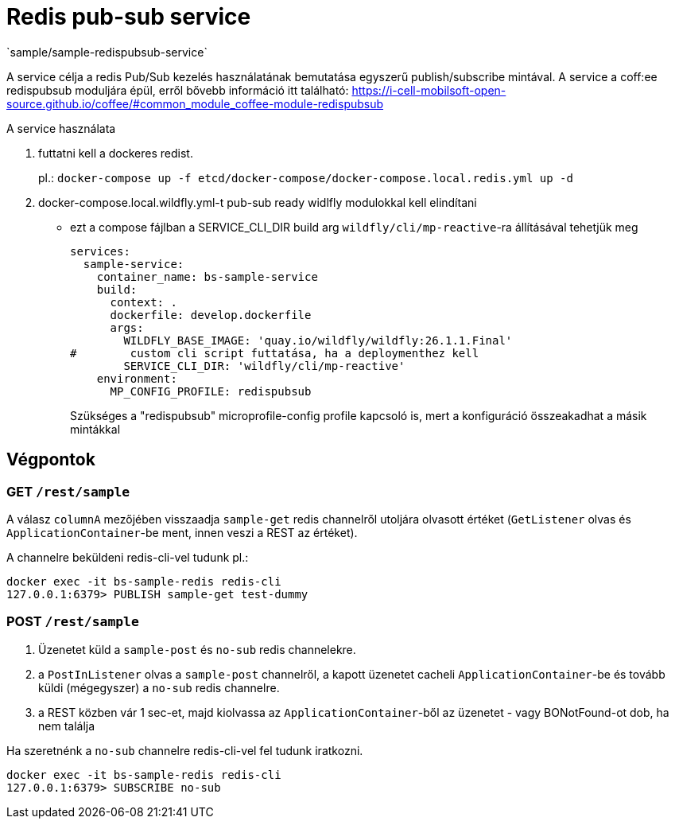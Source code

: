 = Redis pub-sub service
`sample/sample-redispubsub-service`

A service célja a redis Pub/Sub kezelés használatának bemutatása egyszerű publish/subscribe mintával.
A service a coff:ee redispubsub moduljára épül, erről bővebb információ itt található: https://i-cell-mobilsoft-open-source.github.io/coffee/#common_module_coffee-module-redispubsub

A service használata

. futtatni kell a dockeres redist.
+
pl.: `docker-compose up -f etcd/docker-compose/docker-compose.local.redis.yml up -d`
. docker-compose.local.wildfly.yml-t pub-sub ready widlfly modulokkal kell elindítani
* ezt a compose fájlban a SERVICE_CLI_DIR build arg `wildfly/cli/mp-reactive`-ra állításával tehetjük meg
+
[source,yaml]
----
services:
  sample-service:
    container_name: bs-sample-service
    build:
      context: .
      dockerfile: develop.dockerfile
      args:
        WILDFLY_BASE_IMAGE: 'quay.io/wildfly/wildfly:26.1.1.Final'
#        custom cli script futtatása, ha a deploymenthez kell
        SERVICE_CLI_DIR: 'wildfly/cli/mp-reactive'
    environment:
      MP_CONFIG_PROFILE: redispubsub
----
Szükséges a "redispubsub" microprofile-config profile kapcsoló is,
mert a konfiguráció összeakadhat a másik mintákkal 

== Végpontok

=== GET `/rest/sample`

A válasz `columnA` mezőjében visszaadja `sample-get` redis channelről utoljára olvasott értéket
(`GetListener` olvas és `ApplicationContainer`-be ment, innen veszi a REST az értéket).

A channelre beküldeni redis-cli-vel tudunk pl.:

[source, shell]
----
docker exec -it bs-sample-redis redis-cli
127.0.0.1:6379> PUBLISH sample-get test-dummy
----


=== POST `/rest/sample`

. Üzenetet küld a `sample-post` és `no-sub` redis channelekre.
. a `PostInListener` olvas a `sample-post` channelről, a kapott üzenetet cacheli `ApplicationContainer`-be
és tovább küldi (mégegyszer) a `no-sub` redis channelre.
. a REST közben vár 1 sec-et, majd kiolvassa az `ApplicationContainer`-ből az üzenetet - vagy BONotFound-ot dob, ha nem találja

Ha szeretnénk a `no-sub` channelre redis-cli-vel fel tudunk iratkozni.
[source, shell]
----
docker exec -it bs-sample-redis redis-cli
127.0.0.1:6379> SUBSCRIBE no-sub
----




